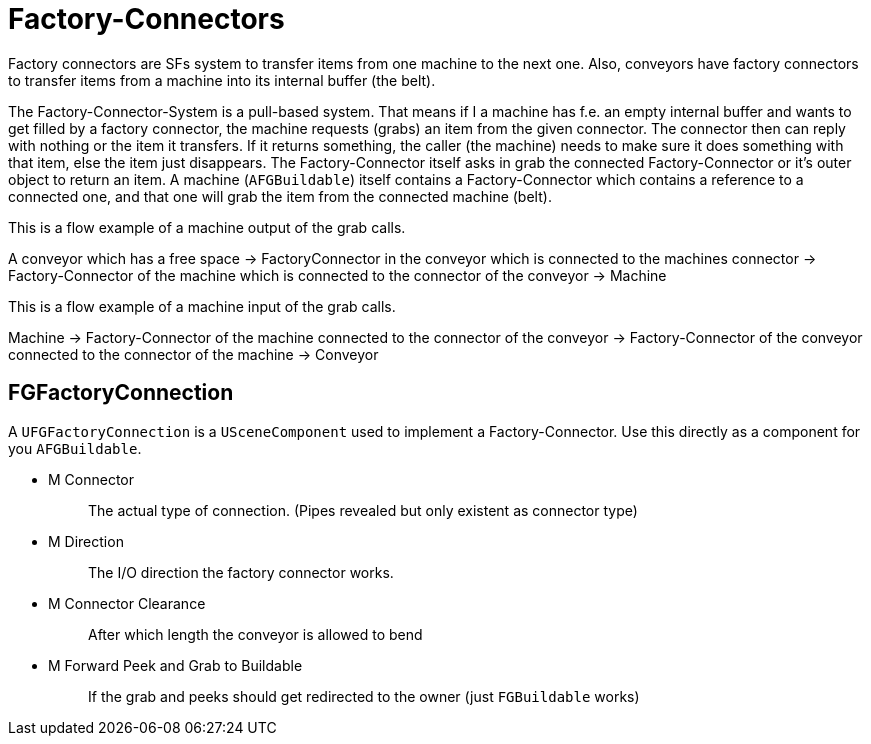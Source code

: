 = Factory-Connectors

Factory connectors are SFs system to transfer items from one machine to
the next one. Also, conveyors have factory connectors to transfer items
from a machine into its internal buffer (the belt).

The Factory-Connector-System is a pull-based system. That means if I a
machine has f.e. an empty internal buffer and wants to get filled by a
factory connector, the machine requests (grabs) an item from the given
connector. The connector then can reply with nothing or the item it
transfers. If it returns something, the caller (the machine) needs to
make sure it does something with that item, else the item just
disappears. The Factory-Connector itself asks in grab the connected
Factory-Connector or it's outer object to return an item. A machine
(`+AFGBuildable+`) itself contains a Factory-Connector which contains a
reference to a connected one, and that one will grab the item from the
connected machine (belt).

This is a flow example of a machine output of the grab calls.

A conveyor which has a free space -> FactoryConnector in the conveyor
which is connected to the machines connector -> Factory-Connector of the
machine which is connected to the connector of the conveyor -> Machine

This is a flow example of a machine input of the grab calls.

Machine -> Factory-Connector of the machine connected to the connector
of the conveyor -> Factory-Connector of the conveyor connected to the
connector of the machine -> Conveyor

== FGFactoryConnection

A `+UFGFactoryConnection+` is a `+USceneComponent+` used to implement a
Factory-Connector. Use this directly as a component for you
`+AFGBuildable+`.

* {blank}
+
M Connector::
  The actual type of connection. (Pipes revealed but only existent as
  connector type)
* {blank}
+
M Direction::
  The I/O direction the factory connector works.
* {blank}
+
M Connector Clearance::
  After which length the conveyor is allowed to bend
* {blank}
+
M Forward Peek and Grab to Buildable::
  If the grab and peeks should get redirected to the owner (just
  `+FGBuildable+` works)

